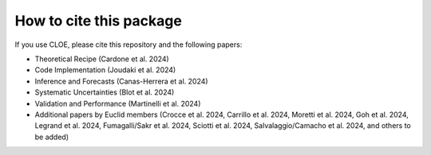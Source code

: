 How to cite this package
========================

If you use CLOE, please cite this repository and the following papers:

- Theoretical Recipe (Cardone et al. 2024)

- Code Implementation (Joudaki et al. 2024)

- Inference and Forecasts (Canas-Herrera et al. 2024)

- Systematic Uncertainties (Blot et al. 2024)

- Validation and Performance (Martinelli et al. 2024)

- Additional papers by Euclid members (Crocce et al. 2024, Carrillo et al. 2024, Moretti et al. 2024, Goh et al. 2024, Legrand et al. 2024, Fumagalli/Sakr et al. 2024, Sciotti et al. 2024, Salvalaggio/Camacho et al. 2024, and others to be added)
